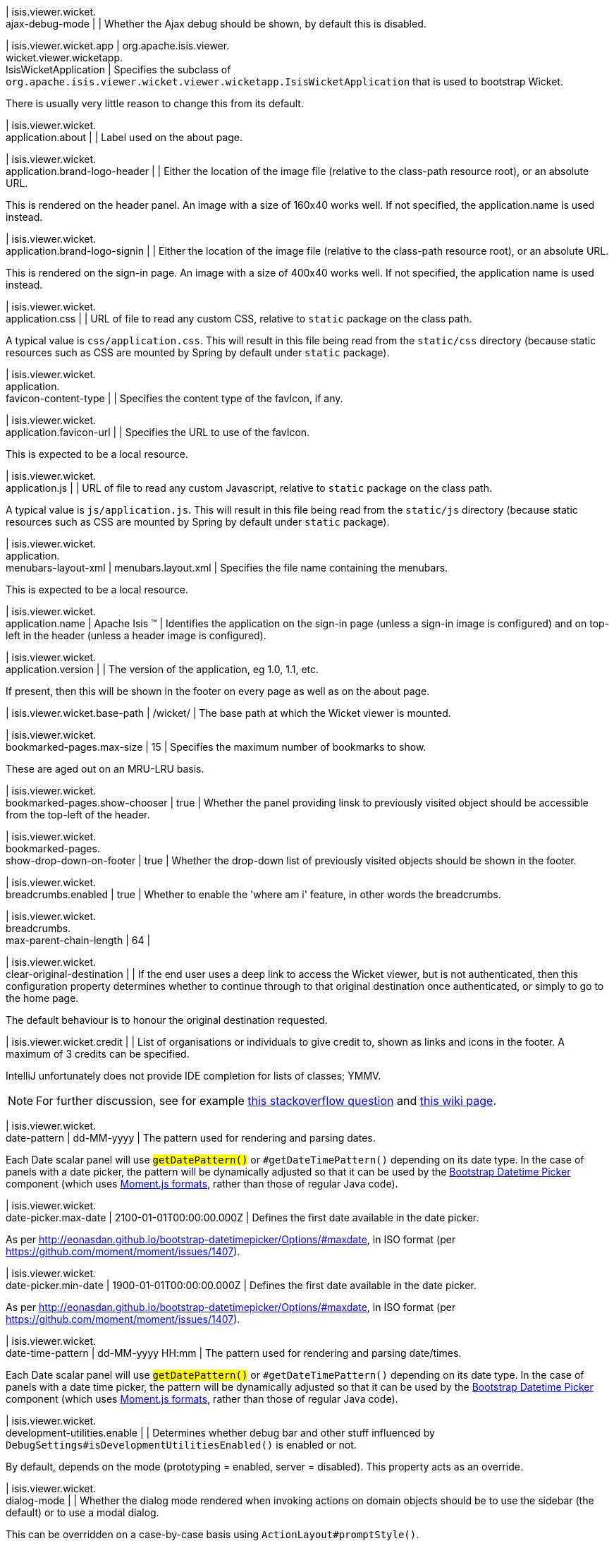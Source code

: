 | isis.viewer.wicket. +
ajax-debug-mode
| 
| Whether the Ajax debug should be shown, by default this is disabled.


| isis.viewer.wicket.app
|  org.apache.isis.viewer. +
wicket.viewer.wicketapp. +
IsisWicketApplication
| Specifies the subclass of `org.apache.isis.viewer.wicket.viewer.wicketapp.IsisWicketApplication` that is used to bootstrap Wicket.

There is usually very little reason to change this from its default.


| isis.viewer.wicket. +
application.about
| 
| Label used on the about page.


| isis.viewer.wicket. +
application.brand-logo-header
| 
| Either the location of the image file (relative to the class-path resource root), or an absolute URL.

This is rendered on the header panel. An image with a size of 160x40 works well. If not specified, the application.name is used instead.


| isis.viewer.wicket. +
application.brand-logo-signin
| 
| Either the location of the image file (relative to the class-path resource root), or an absolute URL.

This is rendered on the sign-in page. An image with a size of 400x40 works well. If not specified, the application name is used instead.


| isis.viewer.wicket. +
application.css
| 
| URL of file to read any custom CSS, relative to `static` package on the class path.

A typical value is `css/application.css`. This will result in this file being read from the `static/css` directory (because static resources such as CSS are mounted by Spring by default under `static` package).


| isis.viewer.wicket. +
application. +
favicon-content-type
| 
| Specifies the content type of the favIcon, if any.


| isis.viewer.wicket. +
application.favicon-url
| 
| Specifies the URL to use of the favIcon.

This is expected to be a local resource.


| isis.viewer.wicket. +
application.js
| 
| URL of file to read any custom Javascript, relative to `static` package on the class path.

A typical value is `js/application.js`. This will result in this file being read from the `static/js` directory (because static resources such as CSS are mounted by Spring by default under `static` package).


| isis.viewer.wicket. +
application. +
menubars-layout-xml
|  menubars.layout.xml
| Specifies the file name containing the menubars.

This is expected to be a local resource.


| isis.viewer.wicket. +
application.name
|  Apache Isis ™
| Identifies the application on the sign-in page (unless a sign-in image is configured) and on top-left in the header (unless a header image is configured).


| isis.viewer.wicket. +
application.version
| 
| The version of the application, eg 1.0, 1.1, etc.

If present, then this will be shown in the footer on every page as well as on the about page.


| isis.viewer.wicket.base-path
|  /wicket/
| The base path at which the Wicket viewer is mounted.


| isis.viewer.wicket. +
bookmarked-pages.max-size
|  15
| Specifies the maximum number of bookmarks to show.

These are aged out on an MRU-LRU basis.


| isis.viewer.wicket. +
bookmarked-pages.show-chooser
|  true
| Whether the panel providing linsk to previously visited object should be accessible from the top-left of the header.


| isis.viewer.wicket. +
bookmarked-pages. +
show-drop-down-on-footer
|  true
| Whether the drop-down list of previously visited objects should be shown in the footer.


| isis.viewer.wicket. +
breadcrumbs.enabled
|  true
| Whether to enable the 'where am i' feature, in other words the breadcrumbs.


| isis.viewer.wicket. +
breadcrumbs. +
max-parent-chain-length
|  64
| 

| isis.viewer.wicket. +
clear-original-destination
| 
| If the end user uses a deep link to access the Wicket viewer, but is not authenticated, then this configuration property determines whether to continue through to that original destination once authenticated, or simply to go to the home page.

The default behaviour is to honour the original destination requested.


| isis.viewer.wicket.credit
| 
| List of organisations or individuals to give credit to, shown as links and icons in the footer. A maximum of 3 credits can be specified.

IntelliJ unfortunately does not provide IDE completion for lists of classes; YMMV.

NOTE: For further discussion, see for example https://stackoverflow.com/questions/41417933/spring-configuration-properties-metadata-json-for-nested-list-of-objects[this stackoverflow question] and https://github.com/spring-projects/spring-boot/wiki/IDE-binding-features#simple-pojo[this wiki page].


| isis.viewer.wicket. +
date-pattern
|  dd-MM-yyyy
| The pattern used for rendering and parsing dates.

Each Date scalar panel will use ``#getDatePattern()`` or ``#getDateTimePattern()`` depending on its date type. In the case of panels with a date picker, the pattern will be dynamically adjusted so that it can be used by the https://github.com/Eonasdan/bootstrap-datetimepicker[Bootstrap Datetime Picker] component (which uses http://momentjs.com/docs/#/parsing/string-format/[Moment.js formats], rather than those of regular Java code).


| isis.viewer.wicket. +
date-picker.max-date
|  2100-01-01T00:00:00.000Z
| Defines the first date available in the date picker.

As per http://eonasdan.github.io/bootstrap-datetimepicker/Options/#maxdate, in ISO format (per https://github.com/moment/moment/issues/1407).


| isis.viewer.wicket. +
date-picker.min-date
|  1900-01-01T00:00:00.000Z
| Defines the first date available in the date picker.

As per http://eonasdan.github.io/bootstrap-datetimepicker/Options/#maxdate, in ISO format (per https://github.com/moment/moment/issues/1407).


| isis.viewer.wicket. +
date-time-pattern
|  dd-MM-yyyy HH:mm
| The pattern used for rendering and parsing date/times.

Each Date scalar panel will use ``#getDatePattern()`` or ``#getDateTimePattern()`` depending on its date type. In the case of panels with a date time picker, the pattern will be dynamically adjusted so that it can be used by the https://github.com/Eonasdan/bootstrap-datetimepicker[Bootstrap Datetime Picker] component (which uses http://momentjs.com/docs/#/parsing/string-format/[Moment.js formats], rather than those of regular Java code).


| isis.viewer.wicket. +
development-utilities.enable
| 
| Determines whether debug bar and other stuff influenced by `DebugSettings#isDevelopmentUtilitiesEnabled()` is enabled or not.

By default, depends on the mode (prototyping = enabled, server = disabled). This property acts as an override.


| isis.viewer.wicket. +
dialog-mode
| 
| Whether the dialog mode rendered when invoking actions on domain objects should be to use the sidebar (the default) or to use a modal dialog.

This can be overridden on a case-by-case basis using ``ActionLayout#promptStyle()``.


| isis.viewer.wicket. +
dialog-mode-for-menu
| 
| Whether the dialog mode rendered when invoking actions on domain services (that is, menus) should be to use a modal dialog (the default) or to use the sidebar panel.

This can be overridden on a case-by-case basis using ``ActionLayout#promptStyle()``.


| isis.viewer.wicket. +
live-reload-url
| 
| If specified, then is rendered on each page to enable live reload.

Configuring live reload also requires an appropriate plugin to the web browser (eg see http://livereload.com/[livereload.com] and a mechanism to trigger changes, eg by watching `Xxx.layout.xml` files.


| isis.viewer.wicket. +
max-title-length-in-parented- +
tables
| 
| 

| isis.viewer.wicket. +
max-title-length-in- +
standalone-tables
| 
| 

| isis.viewer.wicket. +
max-title-length-in-tables
|  12
| The maximum number of characters to use to render the title of a domain object (alongside the icon) in any table, if not otherwise overridden by either ``#getMaxTitleLengthInParentedTables()`` or ``#getMaxTitleLengthInStandaloneTables()``.

If truncated, then the remainder of the title will be replaced with ellipses (...).


| isis.viewer.wicket. +
prevent-double-click-for-form- +
submit
|  true
| Whether to disable a form submit button after it has been clicked, to prevent users causing an error if they do a double click. This behaviour is enabled by default, but can be disabled using this flag.


| isis.viewer.wicket. +
prevent-double-click-for-no- +
arg-action
|  true
| Whether to disable a no-arg action button after it has been clicked, to prevent users causing an error if they do a double click.

This behaviour is enabled by default, but can be disabled using this flag.


| isis.viewer.wicket. +
prompt-style
| 
| Whether to use a modal dialog for property edits and for actions associated with properties.

This can be overridden on a case-by-case basis using `@PropertyLayout#promptStyle` and `@ActionLayout#promptStyle`.

This behaviour is disabled by default; the viewer will use an inline prompt in these cases, making for a smoother user experience. If enabled then this reinstates the pre-1.15.0 behaviour of using a dialog prompt in all cases.


| isis.viewer.wicket. +
redirect-even-if-same-object
| 
| Whether to redirect to a new page, even if the object being shown (after an action invocation or a property edit) is the same as the previous page.

This behaviour is disabled by default; the viewer will update the existing page if it can, making for a smoother user experience. If enabled then this reinstates the pre-1.15.0 behaviour of redirecting in all cases.


| isis.viewer.wicket. +
remember-me.cookie-key
|  isisWicketRememberMe
| If the "remember me" feature is available, specifies the key to hold the encrypted credentials in the cookie.


| isis.viewer.wicket. +
remember-me.encryption-key
| 
| If the "remember me" feature is available, optionally specifies an encryption key (a complex string acting as salt to the encryption algorithm) for computing the encrypted credentials.

If not set, then (in production mode) the Wicket viewer will compute a random key each time it is started. This will mean that any credentials stored between sessions will become invalid.

Conversely, if set then (in production mode) then the same salt will be used each time the app is started, meaning that cached credentials can continue to be used across restarts.

In prototype mode this setting is effectively ignored, because the same key will always be provided (either as set, or a fixed literal otherwise).


| isis.viewer.wicket. +
remember-me.suppress
| 
| Whether the sign-in page should have a "remember me" link (the default), or if it should be suppressed.

If "remember me" is available and checked, then the viewer will allow users to login based on encrypted credentials stored in a cookie. An encryption key can optionally be specified.


| isis.viewer.wicket. +
replace-disabled-tag-with- +
readonly-tag
|  true
| In Firefox and more recent versions of Chrome 54+, cannot copy out of disabled fields; instead we use the readonly attribute (https://www.w3.org/TR/2014/REC-html5-20141028/forms.html#the-readonly-attribute)

This behaviour is enabled by default but can be disabled using this flag


| isis.viewer.wicket. +
show-footer
|  true
| Whether to show the footer menu bar.

This is enabled by default.


| isis.viewer.wicket. +
strip-wicket-tags
|  true
| Whether Wicket tags should be stripped from the markup.

By default this is enabled, in other words Wicket tags are stripped. Please be aware that if tags are _not_ stripped, then this may break CSS rules on some browsers.


| isis.viewer.wicket. +
suppress-password-reset
| 
| Whether to suppress the password reset link on the sign-in page.

Although this is disabled by default (in other words the 'reset password' link is not suppressed), note that in addition the application must provide an implementation of the ``org.apache.isis.applib.services.userreg.UserRegistrationService`` as well as a configured ``org.apache.isis.applib.services.userreg.EmailNotificationService`` (same conditions as for the ``#isSuppressSignUp()`` sign-up link).


| isis.viewer.wicket. +
suppress-sign-up
| 
| Whether to suppress the sign-up link on the sign-in page.

Although this is disabled by default (in other words the sign-up link is not suppressed), note that in addition the application must provide an implementation of the ``org.apache.isis.applib.services.userreg.UserRegistrationService`` as well as a configured ``org.apache.isis.applib.services.userreg.EmailNotificationService`` (same conditions as for the ``#isSuppressPasswordReset()`` password reset link).


| isis.viewer.wicket.themes. +
enabled
| 
| A comma separated list of enabled theme names, as defined by https://bootswatch.com.


| isis.viewer.wicket.themes. +
initial
|  Flatly
| The initial theme to use.

Expected to be in the list of ``#getEnabled()`` themes.


| isis.viewer.wicket.themes. +
provider
|  org.apache.isis.viewer. +
wicket.ui.components.widgets. +
themepicker. +
IsisWicketThemeSupportDefault
| Specifies an implementation of `org.apache.isis.viewer.wicket.ui.components.widgets.themepicker.IsisWicketThemeSupport`


| isis.viewer.wicket.themes. +
show-chooser
| 
| Whether the theme chooser widget should be available in the footer.


| isis.viewer.wicket. +
use-indicator-for-form-submit
|  true
| Whether to show an indicator for a form submit button that it has been clicked.

This behaviour is enabled by default.


| isis.viewer.wicket. +
use-indicator-for-no-arg- +
action
|  true
| Whether to show an indicator for a no-arg action button that it has been clicked.

This behaviour is enabled by default.


| isis.viewer.wicket.welcome. +
text
| 
| Text to be displayed on the application’s home page, used as a fallback if welcome.file is not specified. If a @HomePage action exists, then that will take precedence.


| isis.viewer.wicket. +
wicket-source-plugin
| 
| Whether the Wicket source plugin should be enabled; if so, the markup includes links to the Wicket source.

This behaviour is disabled by default. Please be aware that enabloing it can substantially impact performance.


| isis.viewer.wicket. +
timestamp-pattern
|  yyyy-MM-dd HH:mm:ss.SSS
| @deprecated - seemingly unused


